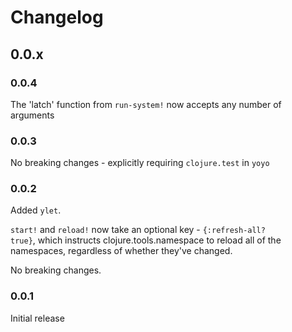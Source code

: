 * Changelog
** 0.0.x
*** 0.0.4

The 'latch' function from ~run-system!~ now accepts any number of arguments

*** 0.0.3

No breaking changes - explicitly requiring ~clojure.test~ in ~yoyo~

*** 0.0.2

Added ~ylet~.

~start!~ and ~reload!~ now take an optional key - ~{:refresh-all?
true}~, which instructs clojure.tools.namespace to reload all of the
namespaces, regardless of whether they've changed.

No breaking changes.

*** 0.0.1

Initial release
